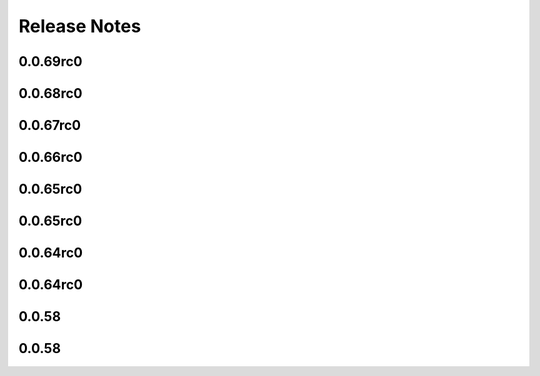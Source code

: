=============
Release Notes
=============

.. current developments

0.0.69rc0
=========



0.0.68rc0
=========



0.0.67rc0
=========



0.0.66rc0
=========



0.0.65rc0
=========



0.0.65rc0
=========



0.0.64rc0
=========



0.0.64rc0
=========



0.0.58
======



0.0.58
======

